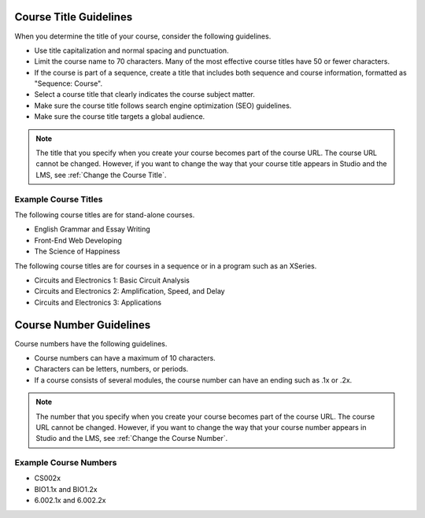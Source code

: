 .. For the introduction to this topic, see the individual
.. title_number_guidelines.rst files in the course_authors and
.. open_edx_course_authors guides.

.. _Course Title Guidelines:

************************************
Course Title Guidelines
************************************

When you determine the title of your course, consider the following guidelines.

* Use title capitalization and normal spacing and punctuation.
* Limit the course name to 70 characters. Many of the most effective
  course titles have 50 or fewer characters.
* If the course is part of a sequence, create a title that includes both
  sequence and course information, formatted as "Sequence: Course".
* Select a course title that clearly indicates the course subject matter.
* Make sure the course title follows search engine optimization (SEO)
  guidelines.
* Make sure the course title targets a global audience.

.. only:: Partners

 For more information about how to add your course name, see :ref:`Pub Creating
 a Course`.

.. only:: Open_edX

 For information about how to add your course name, see
 :ref:`Creating a New Course`.

.. note::
  The title that you specify when you create your course becomes part of the
  course URL. The course URL cannot be changed. However, if you want to change
  the way that your course title appears in Studio and the LMS, see
  :ref:`Change the Course Title`.

======================
Example Course Titles
======================

The following course titles are for stand-alone courses.

* English Grammar and Essay Writing
* Front-End Web Developing
* The Science of Happiness

The following course titles are for courses in a sequence or in a program such
as an XSeries.

* Circuits and Electronics 1: Basic Circuit Analysis
* Circuits and Electronics 2: Amplification, Speed, and Delay
* Circuits and Electronics 3: Applications

.. _Course Number Guidelines:

************************************
Course Number Guidelines
************************************

Course numbers have the following guidelines.

* Course numbers can have a maximum of 10 characters.
* Characters can be letters, numbers, or periods.
* If a course consists of several modules, the course number can have an ending
  such as .1x or .2x.

.. note::
  The number that you specify when you create your course becomes part of the
  course URL. The course URL cannot be changed. However, if you want to change
  the way that your course number appears in Studio and the LMS, see
  :ref:`Change the Course Number`.

.. only:: Partners

 For more information about how to add your course number, see :ref:`Pub
 Creating a Course`.

.. only:: Open_edX

 For information about how to add your course number, see
 :ref:`Creating a New Course`.

======================
Example Course Numbers
======================

* CS002x
* BIO1.1x and BIO1.2x
* 6.002.1x and 6.002.2x
